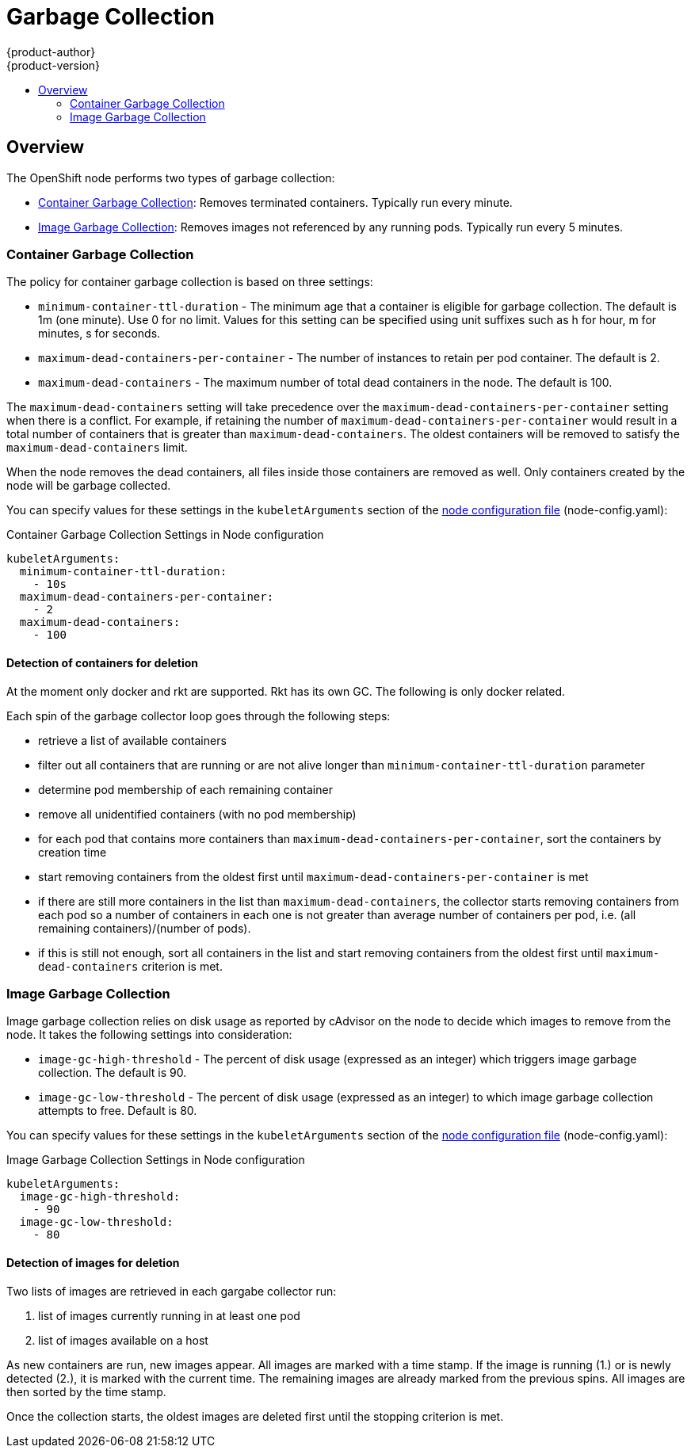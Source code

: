 = Garbage Collection
{product-author}
{product-version}
:data-uri:
:icons:
:experimental:
:toc: macro
:toc-title:

toc::[]

== Overview

The OpenShift node performs two types of garbage collection:

* link:#container-garbage-collection[Container Garbage Collection]:
Removes terminated containers. Typically run every minute.
* link:#image-garbage-collection[Image Garbage Collection]:
Removes images not referenced by any running pods. Typically run every 5 minutes.

[[container-garbage-collection]]

=== Container Garbage Collection

The policy for container garbage collection is based on three settings:

* `minimum-container-ttl-duration` - The minimum age that a container is eligible for garbage collection.
  The default is 1m (one minute). Use 0 for no limit. Values for this setting can be specified using
  unit suffixes such as h for hour, m for minutes, s for seconds.
* `maximum-dead-containers-per-container` - The number of instances to retain per pod container.
  The default is 2.
* `maximum-dead-containers` - The maximum number of total dead containers in the node.
  The default is 100.

The `maximum-dead-containers` setting will take precedence over the `maximum-dead-containers-per-container` setting
when there is a conflict. For example, if retaining the number of `maximum-dead-containers-per-container` would result in a
total number of containers that is greater than `maximum-dead-containers`. The oldest containers will be removed to satisfy
the `maximum-dead-containers` limit.

When the node removes the dead containers, all files inside those containers are removed as well. Only containers created
by the node will be garbage collected.

You can specify values for these settings in the `kubeletArguments` section of the
link:master_node_configuration.html#node-configuration-files[node configuration file] (node-config.yaml):

====
.Container Garbage Collection Settings in Node configuration
[source,yaml]
----

kubeletArguments:
  minimum-container-ttl-duration:
    - 10s
  maximum-dead-containers-per-container:
    - 2
  maximum-dead-containers:
    - 100
----
====

==== Detection of containers for deletion

At the moment only docker and rkt are supported. Rkt has its own GC. The following is only docker related.

Each spin of the garbage collector loop goes through the following steps:

- retrieve a list of available containers
- filter out all containers that are running or are not alive longer
  than `minimum-container-ttl-duration` parameter
- determine pod membership of each remaining container
- remove all unidentified containers (with no pod membership)
- for each pod that contains more containers than
  `maximum-dead-containers-per-container`, sort the containers by creation time
- start removing containers from the oldest first
  until `maximum-dead-containers-per-container` is met
- if there are still more containers in the list than `maximum-dead-containers`,
  the collector starts removing containers from each pod so a number of containers
  in each one is not greater than average number of containers per pod,
  i.e. (all remaining containers)/(number of pods).
- if this is still not enough, sort all containers in the list and start
  removing containers from the oldest first
  until `maximum-dead-containers` criterion is met.

[[image-garbage-collection]]

=== Image Garbage Collection

Image garbage collection relies on disk usage as reported by cAdvisor on the node to decide
which images to remove from the node. It takes the following settings into consideration:

* `image-gc-high-threshold` - The percent of disk usage (expressed as an integer) which triggers
image garbage collection. The default is 90.
* `image-gc-low-threshold` - The percent of disk usage (expressed as an integer) to which image
garbage collection attempts to free. Default is 80.


You can specify values for these settings in the `kubeletArguments` section of the
link:master_node_configuration.html#node-configuration-files[node configuration file] (node-config.yaml):

====
.Image Garbage Collection Settings in Node configuration
[source,yaml]
----

kubeletArguments:
  image-gc-high-threshold:
    - 90
  image-gc-low-threshold:
    - 80
----
====

==== Detection of images for deletion

Two lists of images are retrieved in each gargabe collector run:

1. list of images currently running in at least one pod
2. list of images available on a host

As new containers are run, new images appear. All images are marked with a time stamp. If the image is running (1.) or is newly detected (2.), it is marked with the current time. The remaining images are already marked from the previous spins. All images are then sorted by the time stamp.

Once the collection starts, the oldest images are deleted first until the stopping criterion is met.
